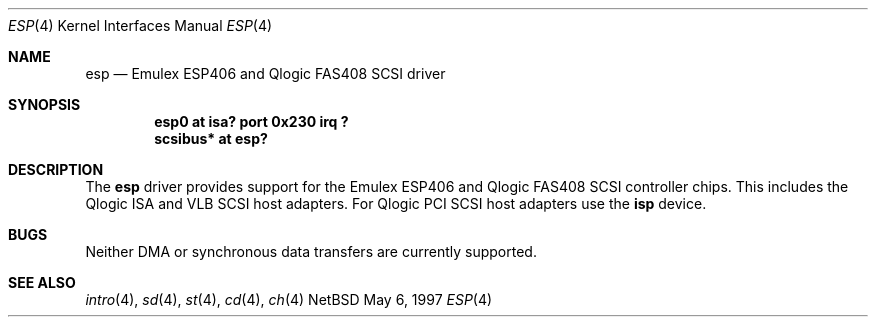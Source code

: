 .\"	$NetBSD: esp.4,v 1.2 1997/05/18 22:08:27 pk Exp $
.\"
.\" Copyright (c) 1997 Eric S. Hvozda (hvozda@netcom.com)
.\" All rights reserved.
.\"
.\" Redistribution and use in source and binary forms, with or without
.\" modification, are permitted provided that the following conditions
.\" are met:
.\" 1. Redistributions of source code must retain the above copyright
.\"    notice, this list of conditions and the following disclaimer.
.\" 2. Redistributions in binary form must reproduce the above copyright
.\"    notice, this list of conditions and the following disclaimer in the
.\"    documentation and/or other materials provided with the distribution.
.\" 3. All advertising materials mentioning features or use of this software
.\"    must display the following acknowledgement:
.\"      This product includes software developed by Eric S. Hvozda.
.\" 4. The name of Eric S. Hvozda may not be used to endorse or promote products
.\"    derived from this software without specific prior written permission.
.\"
.\" THIS SOFTWARE IS PROVIDED BY THE AUTHOR ``AS IS'' AND ANY EXPRESS OR
.\" IMPLIED WARRANTIES, INCLUDING, BUT NOT LIMITED TO, THE IMPLIED WARRANTIES
.\" OF MERCHANTABILITY AND FITNESS FOR A PARTICULAR PURPOSE ARE DISCLAIMED.
.\" IN NO EVENT SHALL THE AUTHOR BE LIABLE FOR ANY DIRECT, INDIRECT,
.\" INCIDENTAL, SPECIAL, EXEMPLARY, OR CONSEQUENTIAL DAMAGES (INCLUDING, BUT
.\" NOT LIMITED TO, PROCUREMENT OF SUBSTITUTE GOODS OR SERVICES; LOSS OF USE,
.\" DATA, OR PROFITS; OR BUSINESS INTERRUPTION) HOWEVER CAUSED AND ON ANY
.\" THEORY OF LIABILITY, WHETHER IN CONTRACT, STRICT LIABILITY, OR TORT
.\" (INCLUDING NEGLIGENCE OR OTHERWISE) ARISING IN ANY WAY OUT OF THE USE OF
.\" THIS SOFTWARE, EVEN IF ADVISED OF THE POSSIBILITY OF SUCH DAMAGE.
.\"
.\"
.Dd May 6, 1997
.Dt ESP 4
.Os NetBSD 
.Sh NAME
.Nm esp
.Nd Emulex ESP406 and Qlogic FAS408 SCSI driver
.Sh SYNOPSIS
.Cd "esp0 at isa? port 0x230 irq ?"
.Cd "scsibus* at esp?"
.Sh DESCRIPTION
The
.Nm esp
driver provides support for the Emulex ESP406 and Qlogic FAS408 SCSI
controller chips.  This includes the Qlogic ISA and VLB SCSI host
adapters.  For Qlogic PCI SCSI host adapters use the
.Nm isp
device.
.Sh BUGS
Neither DMA or synchronous data transfers are currently supported.
.Sh SEE ALSO
.Xr intro 4 ,
.Xr sd 4 ,
.Xr st 4 ,
.Xr cd 4 ,
.Xr ch 4  
